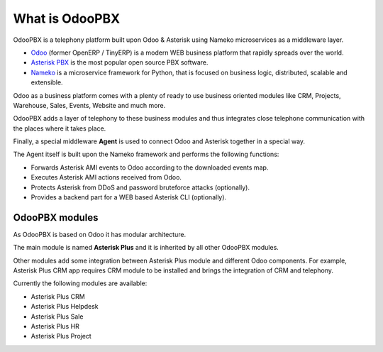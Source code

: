 ===============
What is OdooPBX
===============
OdooPBX is a telephony platform built upon Odoo & Asterisk using Nameko microservices as a middleware layer.

* `Odoo <https://odoo.com>`_ (former OpenERP / TinyERP) is a modern WEB business platform that rapidly spreads over the world.
* `Asterisk PBX <https://asterisk.org>`_ is the most popular open source PBX software.
* `Nameko <https://www.nameko.io/>`__ is a microservice framework for Python, that is focused on business logic, distributed, scalable and extensible.

Odoo as a business platform comes with a plenty of ready to use business oriented modules like CRM, Projects, Warehouse, 
Sales, Events, Website and much more.

OdooPBX adds a layer of telephony to these business modules and thus integrates close telephone communication with the places where it takes place.

Finally, a special middleware **Agent** is used to connect Odoo and Asterisk together in a special way.

The Agent itself is built upon the Nameko framework and performs the following functions:

* Forwards Asterisk AMI events to Odoo according to the downloaded events map.
* Executes Asterisk AMI actions received from Odoo.
* Protects Asterisk from DDoS and password bruteforce attacks (optionally).
* Provides a backend part for a WEB based Asterisk CLI (optionally).

OdooPBX modules
===============
As OdooPBX is based on Odoo it has modular architecture.

The main module is named **Asterisk Plus** and it is inherited by all other OdooPBX modules. 

Other modules add some integration between Asterisk Plus module and different Odoo components. For example, Asterisk Plus CRM app requires CRM module to be installed
and brings the integration of CRM and telephony.

Currently the following modules are available:

* Asterisk Plus CRM
* Asterisk Plus Helpdesk
* Asterisk Plus Sale
* Asterisk Plus HR
* Asterisk Plus Project

